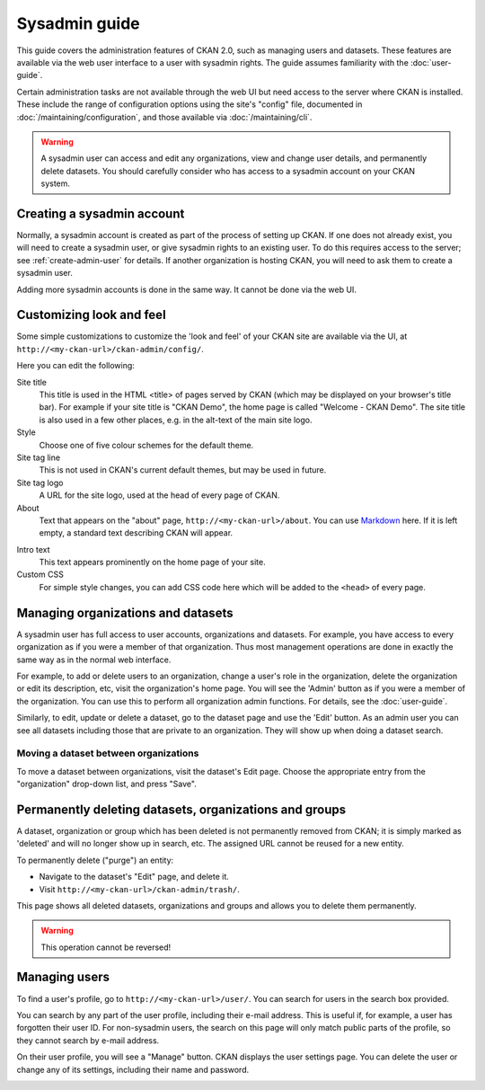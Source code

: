 ==============
Sysadmin guide
==============

This guide covers the administration features of CKAN 2.0, such as managing
users and datasets. These features are available via the web user interface to
a user with sysadmin rights. The guide assumes familiarity with the
:doc:`user-guide`.

Certain administration tasks are not available through the web UI but need
access to the server where CKAN is installed. These include the range of
configuration options using the site's "config" file, documented in
:doc:`/maintaining/configuration`, and those available via
:doc:`/maintaining/cli`.

.. warning::

    A sysadmin user can access and edit any organizations, view and change user
    details, and permanently delete datasets. You should carefully consider who has
    access to a sysadmin account on your CKAN system.

---------------------------
Creating a sysadmin account
---------------------------

Normally, a sysadmin account is created as part of the process of setting up
CKAN. If one does not already exist, you will need to create a sysadmin user,
or give sysadmin rights to an existing user. To do this requires access to the
server; see :ref:`create-admin-user` for details.  If another organization is hosting
CKAN, you will need to ask them to create a sysadmin user.

Adding more sysadmin accounts is done in the same way. It cannot be done via
the web UI.

.. _admin page:

-------------------------
Customizing look and feel
-------------------------

Some simple customizations to customize the 'look and feel' of your CKAN site
are available via the UI, at ``http://<my-ckan-url>/ckan-admin/config/``.

.. image:: /images/customize_look_and_feel.jpg

Here you can edit the following:

Site title
    This title is used in the HTML <title> of pages served by CKAN (which may
    be displayed on your browser's title bar). For example if your site title is
    "CKAN Demo", the home page is called "Welcome - CKAN Demo". The site title is
    also used in a few other places, e.g. in the alt-text of the main site logo.

Style
    Choose one of five colour schemes for the default theme.

Site tag line
    This is not used in CKAN's current default themes, but may be used in
    future.

Site tag logo
    A URL for the site logo, used at the head of every page of CKAN.

About
    Text that appears on the "about" page, ``http://<my-ckan-url>/about``. You
    can use `Markdown`_ here. If it is left empty, a standard text describing CKAN
    will appear.

.. _Markdown: http://daringfireball.net/projects/markdown/basics

Intro text
    This text appears prominently on the home page of your site.

Custom CSS
    For simple style changes, you can add CSS code here which will be added to
    the ``<head>`` of every page.

-----------------------------------
Managing organizations and datasets
-----------------------------------

A sysadmin user has full access to user accounts, organizations and datasets.
For example, you have access to every organization as if you were a member of
that organization. Thus most management operations are done in exactly the same
way as in the normal web interface.

For example, to add or delete users to an organization, change a user's role in
the organization, delete the organization or edit its description, etc, visit
the organization's home page. You will see the 'Admin' button as if you were a
member of the organization. You can use this to perform all organization admin
functions. For details, see the :doc:`user-guide`.

Similarly, to edit, update or delete a dataset, go to the dataset page and use
the 'Edit' button. As an admin user you can see all datasets including those
that are private to an organization. They will show up when doing a dataset
search.

Moving a dataset between organizations
======================================

To move a dataset between organizations, visit the dataset's Edit page. Choose
the appropriate entry from the "organization" drop-down list, and press "Save".

.. image:: /images/move_dataset_between_organizations.jpg

-------------------------------------------------------
Permanently deleting datasets, organizations and groups
-------------------------------------------------------

A dataset, organization or group which has been deleted is not permanently
removed from CKAN; it is simply marked as 'deleted' and will no longer
show up in search, etc. The assigned URL cannot be reused for a new entity.

To permanently delete ("purge") an entity:

* Navigate to the dataset's "Edit" page, and delete it.
* Visit ``http://<my-ckan-url>/ckan-admin/trash/``.

This page shows all deleted datasets, organizations and groups and allows you to delete them permanently.

.. warning::

    This operation cannot be reversed!

--------------
Managing users
--------------

To find a user's profile, go to ``http://<my-ckan-url>/user/``. You can search
for users in the search box provided.

You can search by any part of the user profile, including their e-mail address.
This is useful if, for example, a user has forgotten their user ID. For
non-sysadmin users, the search on this page will only match public parts of the
profile, so they cannot search by e-mail address.

On their user profile, you will see a "Manage" button. CKAN displays the user
settings page. You can delete the user or change any of its settings, including
their name and password.

.. image:: /images/manage_users.jpg

.. versionadded:: 2.2
   Previous versions of CKAN didn't allow you to delete users through the
   web interface.
